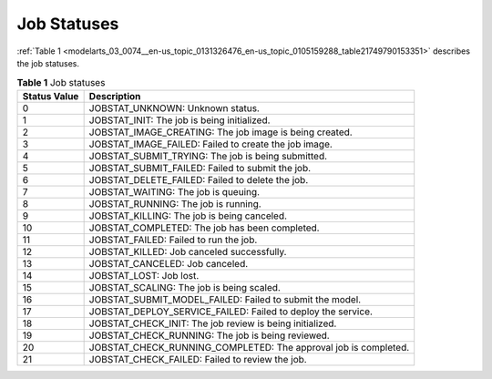 .. _modelarts_03_0074:

Job Statuses
============

:ref:`Table 1 <modelarts_03_0074__en-us_topic_0131326476_en-us_topic_0105159288_table21749790153351>` describes the job statuses.

.. _modelarts_03_0074__en-us_topic_0131326476_en-us_topic_0105159288_table21749790153351:

.. table:: **Table 1** Job statuses

   +--------------+-----------------------------------------------------------------+
   | Status Value | Description                                                     |
   +==============+=================================================================+
   | 0            | JOBSTAT_UNKNOWN: Unknown status.                                |
   +--------------+-----------------------------------------------------------------+
   | 1            | JOBSTAT_INIT: The job is being initialized.                     |
   +--------------+-----------------------------------------------------------------+
   | 2            | JOBSTAT_IMAGE_CREATING: The job image is being created.         |
   +--------------+-----------------------------------------------------------------+
   | 3            | JOBSTAT_IMAGE_FAILED: Failed to create the job image.           |
   +--------------+-----------------------------------------------------------------+
   | 4            | JOBSTAT_SUBMIT_TRYING: The job is being submitted.              |
   +--------------+-----------------------------------------------------------------+
   | 5            | JOBSTAT_SUBMIT_FAILED: Failed to submit the job.                |
   +--------------+-----------------------------------------------------------------+
   | 6            | JOBSTAT_DELETE_FAILED: Failed to delete the job.                |
   +--------------+-----------------------------------------------------------------+
   | 7            | JOBSTAT_WAITING: The job is queuing.                            |
   +--------------+-----------------------------------------------------------------+
   | 8            | JOBSTAT_RUNNING: The job is running.                            |
   +--------------+-----------------------------------------------------------------+
   | 9            | JOBSTAT_KILLING: The job is being canceled.                     |
   +--------------+-----------------------------------------------------------------+
   | 10           | JOBSTAT_COMPLETED: The job has been completed.                  |
   +--------------+-----------------------------------------------------------------+
   | 11           | JOBSTAT_FAILED: Failed to run the job.                          |
   +--------------+-----------------------------------------------------------------+
   | 12           | JOBSTAT_KILLED: Job canceled successfully.                      |
   +--------------+-----------------------------------------------------------------+
   | 13           | JOBSTAT_CANCELED: Job canceled.                                 |
   +--------------+-----------------------------------------------------------------+
   | 14           | JOBSTAT_LOST: Job lost.                                         |
   +--------------+-----------------------------------------------------------------+
   | 15           | JOBSTAT_SCALING: The job is being scaled.                       |
   +--------------+-----------------------------------------------------------------+
   | 16           | JOBSTAT_SUBMIT_MODEL_FAILED: Failed to submit the model.        |
   +--------------+-----------------------------------------------------------------+
   | 17           | JOBSTAT_DEPLOY_SERVICE_FAILED: Failed to deploy the service.    |
   +--------------+-----------------------------------------------------------------+
   | 18           | JOBSTAT_CHECK_INIT: The job review is being initialized.        |
   +--------------+-----------------------------------------------------------------+
   | 19           | JOBSTAT_CHECK_RUNNING: The job is being reviewed.               |
   +--------------+-----------------------------------------------------------------+
   | 20           | JOBSTAT_CHECK_RUNNING_COMPLETED: The approval job is completed. |
   +--------------+-----------------------------------------------------------------+
   | 21           | JOBSTAT_CHECK_FAILED: Failed to review the job.                 |
   +--------------+-----------------------------------------------------------------+
